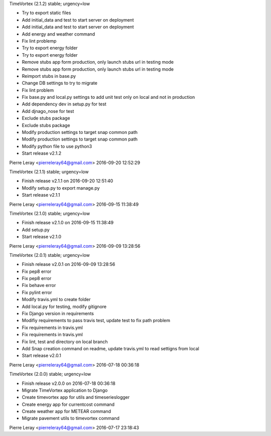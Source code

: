 TimeVortex (2.1.2) stable; urgency=low

* Try to export static files
* Add initial_data and test to start server on deployment
* Add initial_data and test to start server on deployment
* Add energy and weather command
* Fix lint problemp
* Try to export energy folder
* Try to export energy folder
* Remove stubs app form production, only launch stubs url in testing mode
* Remove stubs app form production, only launch stubs url in testing mode
* Reimport stubs in base.py
* Change DB settings to try to migrate
* Fix lint problem
* Fix base.py and local.py settings to add unit test only on local and not in production
* Add dependency dev in setup.py for test
* Add djnago_nose for test
* Exclude stubs package
* Exclude stubs package
* Modify production settings to target snap common path
* Modify production settings to target snap common path
* Modify python file to use python3
* Start release v2.1.2

Pierre Leray <pierreleray64@gmail.com>  2016-09-20 12:52:29

TimeVortex (2.1.1) stable; urgency=low

* Finish release v2.1.1 on 2016-09-20 12:51:40
* Modify setup.py to export manage.py
* Start release v2.1.1

Pierre Leray <pierreleray64@gmail.com>  2016-09-15 11:38:49

TimeVortex (2.1.0) stable; urgency=low

* Finish release v2.1.0 on 2016-09-15 11:38:49
* Add setup.py
* Start release v2.1.0

Pierre Leray <pierreleray64@gmail.com>  2016-09-09 13:28:56

TimeVortex (2.0.1) stable; urgency=low

* Finish release v2.0.1 on 2016-09-09 13:28:56
* Fix pep8 error
* Fix pep8 error
* Fix behave error
* Fix pylint error
* Modify travis.yml to create folder
* Add local.py for testing, modify gitignore
* Fix Django version in requirements
* Modifiy requirements to pass travis test, update test to fix path problem
* Fix requirements in travis.yml
* Fix requirements in travis.yml
* Fix lint, test and directory on local branch
* Add Snap creation command on readme, update travis.yml to read settigns from local
* Start release v2.0.1

Pierre Leray <pierreleray64@gmail.com>  2016-07-18 00:36:18

TimeVortex (2.0.0) stable; urgency=low

* Finish release v2.0.0 on 2016-07-18 00:36:18
* Migrate TimeVortex application to Django
* Create timevortex app for utils and timeserieslogger
* Create energy app for currentcost command
* Create weather app for METEAR command
* Migrate pavement utils to timevortex command

Pierre Leray <pierreleray64@gmail.com>  2016-07-17 23:18:43


